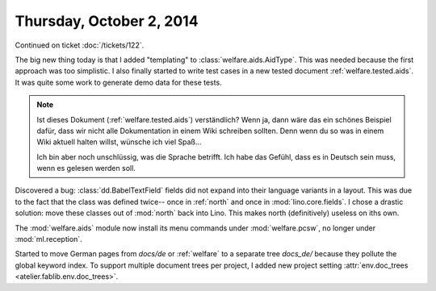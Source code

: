 =========================
Thursday, October 2, 2014
=========================

Continued on ticket :doc:`/tickets/122`.

The big new thing today is that I added "templating" to
:class:`welfare.aids.AidType`.  This was needed because the first
approach was too simplistic.  I also finally started to write test
cases in a new tested document :ref:`welfare.tested.aids`.  It was
quite some work to generate demo data for these tests.

.. note:: 

  Ist dieses Dokument (:ref:`welfare.tested.aids`) verständlich?  Wenn
  ja, dann wäre das ein schönes Beispiel dafür, dass wir nicht alle
  Dokumentation in einem Wiki schreiben sollten. Denn wenn du so was
  in einem Wiki aktuell halten willst, wünsche ich viel Spaß...

  Ich bin aber noch unschlüssig, was die Sprache betrifft. Ich habe
  das Gefühl, dass es in Deutsch sein muss, wenn es gelesen werden
  soll.

Discovered a bug: :class:`dd.BabelTextField` fields did not expand
into their language variants in a layout.  This was due to the fact
that the class was defined twice-- once in :ref:`north` and once in
:mod:`lino.core.fields`.  I chose a drastic solution: move these
classes out of :mod:`north` back into Lino. This makes north
(definitively) useless on iths own.

The :mod:`welfare.aids` module now install its menu commands under
:mod:`welfare.pcsw`, no longer under :mod:`ml.reception`.

Started to move German pages from `docs/de` or :ref:`welfare` to a
separate tree `docs_de/` because they pollute the global keyword
index.  To support multiple document trees per project, I added new
project setting :attr:`env.doc_trees <atelier.fablib.env.doc_trees>`.
